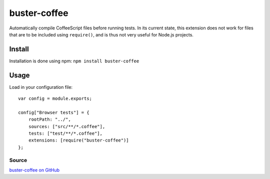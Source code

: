 .. _buster-coffee:
.. highlight:: javascript

=============
buster-coffee
=============

Automatically compile CoffeeScript files before running tests. In its current
state, this extension does not work for files that are to be included using
``require()``, and is thus not very useful for Node.js projects.

Install
-------
Installation is done using npm: ``npm install buster-coffee``

Usage
-----

Load in your configuration file::

    var config = module.exports;

    config["Browser tests"] = {
        rootPath: "../",
        sources: ["src/**/*.coffee"],
        tests: ["test/**/*.coffee"],
        extensions: [require("buster-coffee")]
    };

Source
^^^^^^

`buster-coffee on GitHub <https://github.com/jodal/buster-coffee>`_